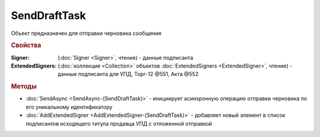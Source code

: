 SendDraftTask
=============

Объект предназначен для отправки черновика сообщения


.. rubric:: Свойства

:Signer: (:doc:`Signer <Signer>`, чтение) - данные подписанта
:ExtendedSigners: (:doc:`коллекция <Collection>` объектов :doc:`ExtendedSigners <ExtendedSigner>`, чтение) - данные подписанта для УПД, Торг-12 @551, Акта @552


.. rubric:: Методы

* :doc:`SendAsync <SendAsync-(SendDraftTask)>` - инициирует асинхронную операцию отправки черновика по его уникальному идентификатору
* :doc:`AddExtendedSigner <AddExtendedSigner-(SendDraftTask)>` - добавляет новый элемент в список подписантов исходящего титула продавца УПД с отложенной отправкой
